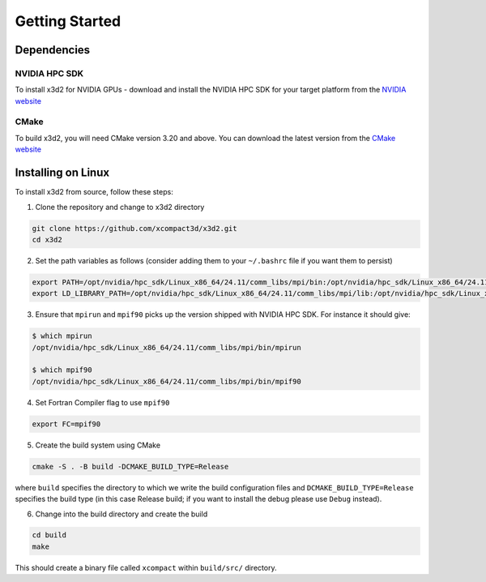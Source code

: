 Getting Started
===============

Dependencies
------------

NVIDIA HPC SDK
~~~~~~~~~~~~~~

To install x3d2 for NVIDIA GPUs - download and install the NVIDIA HPC SDK for your target platform from the `NVIDIA website <https://developer.nvidia.com/hpc-sdk-downloads>`_

CMake
~~~~~

To build x3d2, you will need CMake version 3.20 and above. You can download the latest version from the `CMake website <https://cmake.org/download/>`_

Installing on Linux
-------------------

To install x3d2 from source, follow these steps:

1. Clone the repository and change to x3d2 directory

.. code-block:: bash

   git clone https://github.com/xcompact3d/x3d2.git
   cd x3d2

2. Set the path variables as follows (consider adding them to your ``~/.bashrc`` file if you want them to persist)

.. code-block:: bash

   export PATH=/opt/nvidia/hpc_sdk/Linux_x86_64/24.11/comm_libs/mpi/bin:/opt/nvidia/hpc_sdk/Linux_x86_64/24.11/compilers/bin:$PATH
   export LD_LIBRARY_PATH=/opt/nvidia/hpc_sdk/Linux_x86_64/24.11/comm_libs/mpi/lib:/opt/nvidia/hpc_sdk/Linux_x86_64/24.11/compilers/lib:$LD_LIBRARY_PATH

3. Ensure that ``mpirun`` and ``mpif90`` picks up the version shipped with NVIDIA HPC SDK. For instance it should give:

.. code-block:: bash

   $ which mpirun
   /opt/nvidia/hpc_sdk/Linux_x86_64/24.11/comm_libs/mpi/bin/mpirun

   $ which mpif90
   /opt/nvidia/hpc_sdk/Linux_x86_64/24.11/comm_libs/mpi/bin/mpif90

4. Set Fortran Compiler flag to use ``mpif90``

.. code-block:: bash

   export FC=mpif90

5. Create the build system using CMake

.. code-block:: bash

   cmake -S . -B build -DCMAKE_BUILD_TYPE=Release

where ``build`` specifies the directory to which we write the build configuration files and ``DCMAKE_BUILD_TYPE=Release`` specifies the build type (in this case Release build; if you want to install the debug please use ``Debug`` instead).

6. Change into the build directory and create the build

.. code-block:: bash

   cd build
   make

This should create a binary file called ``xcompact`` within ``build/src/`` directory.
